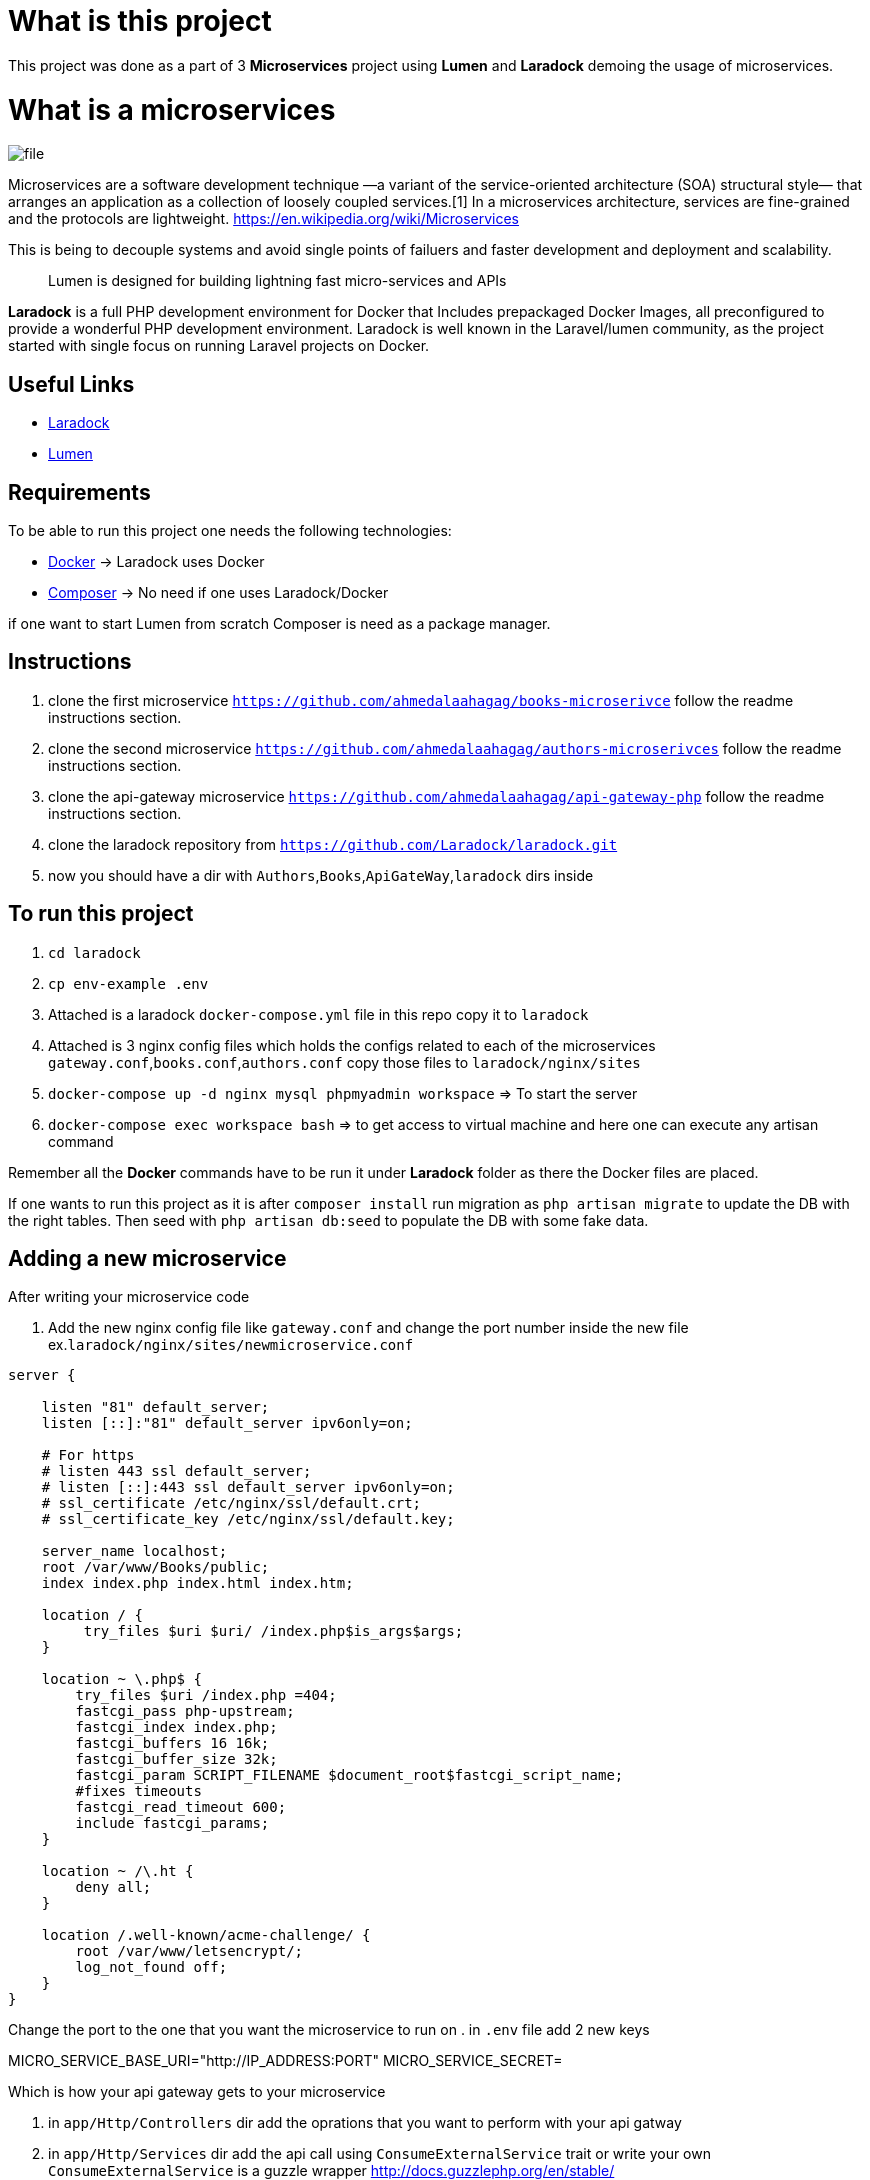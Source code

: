 = What is this project

This project was done as a part of 3 *Microservices* project using *Lumen* and *Laradock* demoing the usage of
microservices.

= What is a microservices
image::file.png[]

Microservices are a software development technique —a variant of the service-oriented architecture (SOA) structural style— that arranges an application as a collection of loosely coupled services.[1] In a microservices architecture, services are fine-grained and the protocols are lightweight.
https://en.wikipedia.org/wiki/Microservices

This is being to decouple systems and avoid single points of failuers and faster development and deployment and scalability.
____

Lumen is designed for building lightning fast micro-services and APIs

____

*Laradock* is a full PHP development environment for Docker that Includes prepackaged Docker Images, all preconfigured to provide a wonderful PHP development environment. Laradock is well known in the Laravel/lumen community, as the project started with single focus on running Laravel projects on Docker.

== Useful Links

* https://laradock.io/[Laradock]
* https://lumen.laravel.com/[Lumen]

== Requirements

To be able to run this project one needs the following technologies:

* https://www.docker.com/[Docker] -&gt; Laradock uses Docker
* https://getcomposer.org/[Composer] -&gt; No need if one uses Laradock/Docker

if one want to start Lumen from scratch Composer is need as a package manager.

== Instructions
. clone the first microservice `https://github.com/ahmedalaahagag/books-microserivce` follow the readme instructions section.
. clone the second microservice `https://github.com/ahmedalaahagag/authors-microserivces` follow the readme instructions section.
. clone the api-gateway microservice `https://github.com/ahmedalaahagag/api-gateway-php` follow the readme instructions section.
. clone the laradock repository from `https://github.com/Laradock/laradock.git`
. now you should have a dir with `Authors`,`Books`,`ApiGateWay`,`laradock` dirs inside

== To run this project
. `cd laradock`
. `cp env-example .env`
. Attached is a laradock `docker-compose.yml` file in this repo copy it to `laradock`
. Attached is 3 nginx config files which holds the configs related to each of the microservices `gateway.conf`,`books.conf`,`authors.conf` copy those files to `laradock/nginx/sites`
. `docker-compose up -d nginx mysql phpmyadmin workspace` =&gt; To start the server
. `docker-compose exec workspace bash` =&gt; to get access to virtual machine and here one can execute any artisan command

Remember all the *Docker* commands have to be run it under *Laradock* folder as there the Docker files are placed.

If one wants to run this project as it is after `composer install` run migration as `php artisan migrate` to update the DB with the right tables. Then seed with `php artisan db:seed` to populate the DB with some fake data.

== Adding a new microservice
After writing your microservice code

. Add the new nginx config file like `gateway.conf` and change the port number inside the new file
ex.`laradock/nginx/sites/newmicroservice.conf`

[source]
----
server {

    listen "81" default_server;
    listen [::]:"81" default_server ipv6only=on;

    # For https
    # listen 443 ssl default_server;
    # listen [::]:443 ssl default_server ipv6only=on;
    # ssl_certificate /etc/nginx/ssl/default.crt;
    # ssl_certificate_key /etc/nginx/ssl/default.key;

    server_name localhost;
    root /var/www/Books/public;
    index index.php index.html index.htm;

    location / {
         try_files $uri $uri/ /index.php$is_args$args;
    }

    location ~ \.php$ {
        try_files $uri /index.php =404;
        fastcgi_pass php-upstream;
        fastcgi_index index.php;
        fastcgi_buffers 16 16k;
        fastcgi_buffer_size 32k;
        fastcgi_param SCRIPT_FILENAME $document_root$fastcgi_script_name;
        #fixes timeouts
        fastcgi_read_timeout 600;
        include fastcgi_params;
    }

    location ~ /\.ht {
        deny all;
    }

    location /.well-known/acme-challenge/ {
        root /var/www/letsencrypt/;
        log_not_found off;
    }
}
----
Change the port to the one that you want the microservice to run on
. in `.env` file add 2 new keys

MICRO_SERVICE_BASE_URI="http://IP_ADDRESS:PORT"
MICRO_SERVICE_SECRET=

Which is how your api gateway gets to your microservice

. in `app/Http/Controllers` dir add the oprations that you want to perform with your api gatway
. in `app/Http/Services` dir add the api call using `ConsumeExternalService` trait or write your own
`ConsumeExternalService` is a guzzle wrapper
http://docs.guzzlephp.org/en/stable/
. in `routes/web.php` add your new routes

And like this you've added a new microservice.

Note : This is not the best practice though read more on service discovery
https://www.nginx.com/blog/service-discovery-in-a-microservices-architecture/
